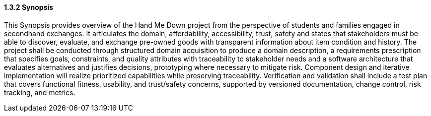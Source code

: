 ==== *1.3.2 Synopsis*

This Synopsis provides overview of the Hand Me Down project from the perspective of students and families engaged in secondhand exchanges.
It articulates the domain, affordability, accessibility, trust, safety and states that stakeholders must be able to discover, evaluate, and exchange pre-owned goods with transparent information about item condition and history.
The project shall be conducted through structured domain acquisition to produce a domain description, a requirements prescription that specifies goals, constraints, and quality attributes with traceability to stakeholder needs and a software architecture that evaluates alternatives and justifies decisions, prototyping where necessary to mitigate risk.
Component design and iterative implementation will realize prioritized capabilities while preserving traceability.
Verification and validation shall include a test plan that covers functional fitness, usability, and trust/safety concerns, supported by versioned documentation, change control, risk tracking, and metrics.
